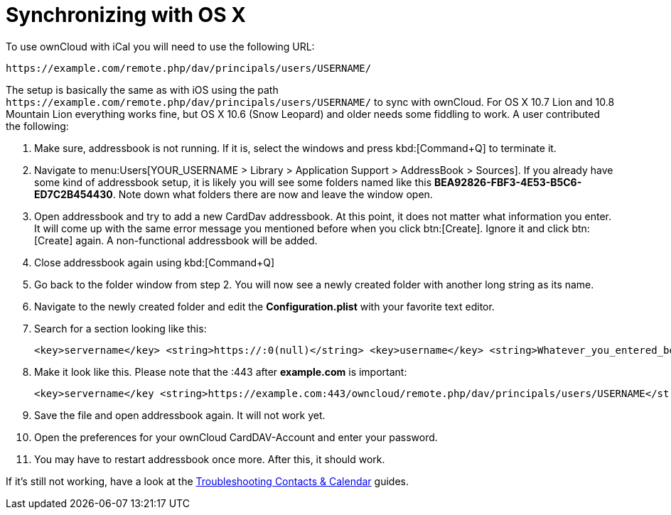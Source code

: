 = Synchronizing with OS X
:page-aliases: next@server:user_manual:pim/sync_osx.adoc

To use ownCloud with iCal you will need to use the following URL:

[source,plaintext]
----
https://example.com/remote.php/dav/principals/users/USERNAME/
----

The setup is basically the same as with iOS using the path
`\https://example.com/remote.php/dav/principals/users/USERNAME/` to sync
with ownCloud. For OS X 10.7 Lion and 10.8 Mountain Lion everything
works fine, but OS X 10.6 (Snow Leopard) and older needs some fiddling
to work. A user contributed the following:

. Make sure, addressbook is not running. If it is, select the windows and press kbd:[Command+Q] to terminate it.
. Navigate to menu:Users[YOUR_USERNAME > Library > Application Support > AddressBook > Sources].
If you already have some kind of addressbook setup, it is likely you
will see some folders named like this
*BEA92826-FBF3-4E53-B5C6-ED7C2B454430*. Note down what folders there are
now and leave the window open.
. Open addressbook and try to add a new CardDav addressbook. At this point, it does not matter
what information you enter. It will come up with the same error message you mentioned
before when you click btn:[Create]. Ignore it and click btn:[Create] again.
A non-functional addressbook will be added.
. Close addressbook again using kbd:[Command+Q]
. Go back to the folder window from step 2. You will now see a newly created folder with another
long string as its name.
. Navigate to the newly created folder and edit the *Configuration.plist*
with your favorite text editor.
. Search for a section looking like this:
+
----
<key>servername</key> <string>https://:0(null)</string> <key>username</key> <string>Whatever_you_entered_before</string>
----

. Make it look like this. Please note that the :443 after
*example.com* is important:
+
----
<key>servername</key <string>https://example.com:443/owncloud/remote.php/dav/principals/users/USERNAME</string> <key>username</key <string>username</string>
----
. Save the file and open addressbook again. It will not work yet.
. Open the preferences for your ownCloud CardDAV-Account and enter your password.
. You may have to restart addressbook once more. After this, it should work.

If it’s still not working, have a look at the
xref:{latest-server-version}@server:admin_manual:configuration/general_topics/general_troubleshooting.adoc#troubleshooting-contacts-calendar[Troubleshooting Contacts & Calendar] guides.
